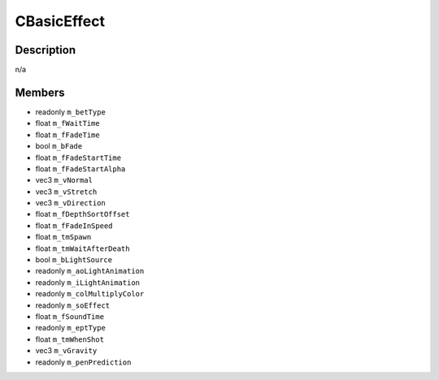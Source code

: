 CBasicEffect
============

Description
-----------

n/a

Members
-------

* readonly ``m_betType``
* float ``m_fWaitTime``
* float ``m_fFadeTime``
* bool ``m_bFade``
* float ``m_fFadeStartTime``
* float ``m_fFadeStartAlpha``
* vec3 ``m_vNormal``
* vec3 ``m_vStretch``
* vec3 ``m_vDirection``
* float ``m_fDepthSortOffset``
* float ``m_fFadeInSpeed``
* float ``m_tmSpawn``
* float ``m_tmWaitAfterDeath``
* bool ``m_bLightSource``
* readonly ``m_aoLightAnimation``
* readonly ``m_iLightAnimation``
* readonly ``m_colMultiplyColor``
* readonly ``m_soEffect``
* float ``m_fSoundTime``
* readonly ``m_eptType``
* float ``m_tmWhenShot``
* vec3 ``m_vGravity``
* readonly ``m_penPrediction``

